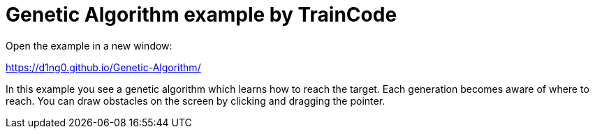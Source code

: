
= Genetic Algorithm example by TrainCode

Open the example in a new window:

https://d1ng0.github.io/Genetic-Algorithm/

In this example you see a genetic algorithm which learns how to reach the target. Each generation becomes aware of where to reach. 
You can draw obstacles on the screen by clicking and dragging the pointer.
